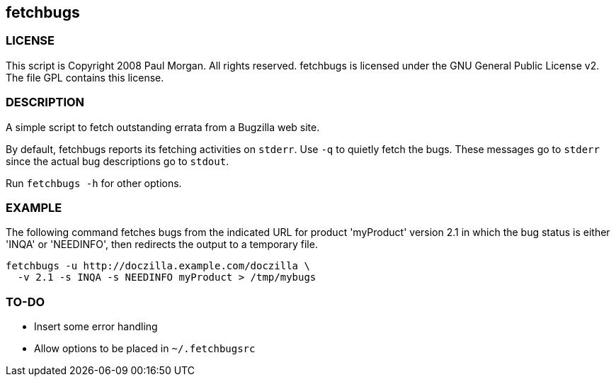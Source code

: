 == fetchbugs 

===  LICENSE

This script is Copyright 2008 Paul Morgan. All rights reserved.
fetchbugs is licensed under the GNU General Public License v2.
The file GPL contains this license.

===  DESCRIPTION

A simple script to fetch outstanding errata from a Bugzilla web site. 

By default, fetchbugs reports its fetching activities on `stderr`.
Use `-q` to quietly fetch the bugs. These messages go to `stderr` since
the actual bug descriptions go to `stdout`.

Run `fetchbugs -h` for other options.

===  EXAMPLE

The following command fetches bugs from the indicated
URL for product 'myProduct' version 2.1 in which the 
bug status is either 'INQA' or 'NEEDINFO', then redirects the
output to a temporary file.

----
fetchbugs -u http://doczilla.example.com/doczilla \
  -v 2.1 -s INQA -s NEEDINFO myProduct > /tmp/mybugs
----

===  TO-DO

* Insert some error handling
* Allow options to be placed in `~/.fetchbugsrc`

